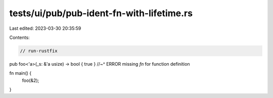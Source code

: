 tests/ui/pub/pub-ident-fn-with-lifetime.rs
==========================================

Last edited: 2023-03-30 20:35:59

Contents:

.. code-block:: rs

    // run-rustfix

pub   foo<'a>(_s: &'a usize) -> bool { true }
//~^ ERROR missing `fn` for function definition

fn main() {
    foo(&2);
}


